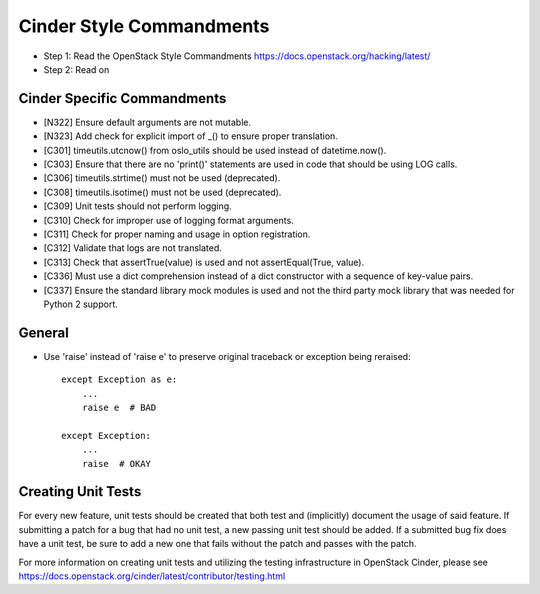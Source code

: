 Cinder Style Commandments
=========================

- Step 1: Read the OpenStack Style Commandments
  https://docs.openstack.org/hacking/latest/
- Step 2: Read on

Cinder Specific Commandments
----------------------------
- [N322] Ensure default arguments are not mutable.
- [N323] Add check for explicit import of _() to ensure proper translation.
- [C301] timeutils.utcnow() from oslo_utils should be used instead of
  datetime.now().
- [C303] Ensure that there are no 'print()' statements are used in code that
  should be using LOG calls.
- [C306] timeutils.strtime() must not be used (deprecated).
- [C308] timeutils.isotime() must not be used (deprecated).
- [C309] Unit tests should not perform logging.
- [C310] Check for improper use of logging format arguments.
- [C311] Check for proper naming and usage in option registration.
- [C312] Validate that logs are not translated.
- [C313] Check that assertTrue(value) is used and not assertEqual(True, value).
- [C336] Must use a dict comprehension instead of a dict constructor with a
  sequence of key-value pairs.
- [C337] Ensure the standard library mock modules is used and not the third
  party mock library that was needed for Python 2 support.

General
-------
- Use 'raise' instead of 'raise e' to preserve original traceback or exception
  being reraised::

    except Exception as e:
        ...
        raise e  # BAD

    except Exception:
        ...
        raise  # OKAY



Creating Unit Tests
-------------------
For every new feature, unit tests should be created that both test and
(implicitly) document the usage of said feature. If submitting a patch for a
bug that had no unit test, a new passing unit test should be added. If a
submitted bug fix does have a unit test, be sure to add a new one that fails
without the patch and passes with the patch.

For more information on creating unit tests and utilizing the testing
infrastructure in OpenStack Cinder, please see
https://docs.openstack.org/cinder/latest/contributor/testing.html
